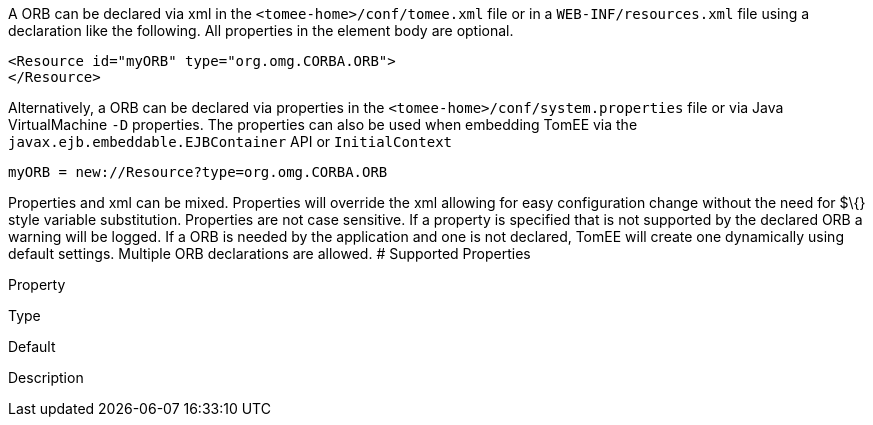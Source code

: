 :index-group: Configuration
:jbake-type: page
:jbake-status: published
:jbake-title: ORB Configuration


A ORB can be declared via xml in the `<tomee-home>/conf/tomee.xml` file
or in a `WEB-INF/resources.xml` file using a declaration like the
following. All properties in the element body are optional.

....
<Resource id="myORB" type="org.omg.CORBA.ORB">
</Resource>
....

Alternatively, a ORB can be declared via properties in the
`<tomee-home>/conf/system.properties` file or via Java VirtualMachine
`-D` properties. The properties can also be used when embedding TomEE
via the `javax.ejb.embeddable.EJBContainer` API or `InitialContext`

....
myORB = new://Resource?type=org.omg.CORBA.ORB
....

Properties and xml can be mixed. Properties will override the xml
allowing for easy configuration change without the need for $\{} style
variable substitution. Properties are not case sensitive. If a property
is specified that is not supported by the declared ORB a warning will be
logged. If a ORB is needed by the application and one is not declared,
TomEE will create one dynamically using default settings. Multiple ORB
declarations are allowed. # Supported Properties

Property

Type

Default

Description
